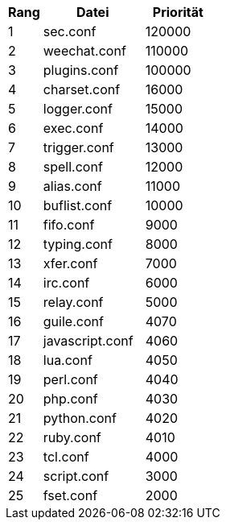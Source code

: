 //
// This file is auto-generated by script docgen.py.
// DO NOT EDIT BY HAND!
//

// tag::config_priority[]
[width="30%",cols="1,3,2",options="header"]
|===
| Rang | Datei | Priorität
| 1 | sec.conf | 120000
| 2 | weechat.conf | 110000
| 3 | plugins.conf | 100000
| 4 | charset.conf | 16000
| 5 | logger.conf | 15000
| 6 | exec.conf | 14000
| 7 | trigger.conf | 13000
| 8 | spell.conf | 12000
| 9 | alias.conf | 11000
| 10 | buflist.conf | 10000
| 11 | fifo.conf | 9000
| 12 | typing.conf | 8000
| 13 | xfer.conf | 7000
| 14 | irc.conf | 6000
| 15 | relay.conf | 5000
| 16 | guile.conf | 4070
| 17 | javascript.conf | 4060
| 18 | lua.conf | 4050
| 19 | perl.conf | 4040
| 20 | php.conf | 4030
| 21 | python.conf | 4020
| 22 | ruby.conf | 4010
| 23 | tcl.conf | 4000
| 24 | script.conf | 3000
| 25 | fset.conf | 2000
|===
// end::config_priority[]
